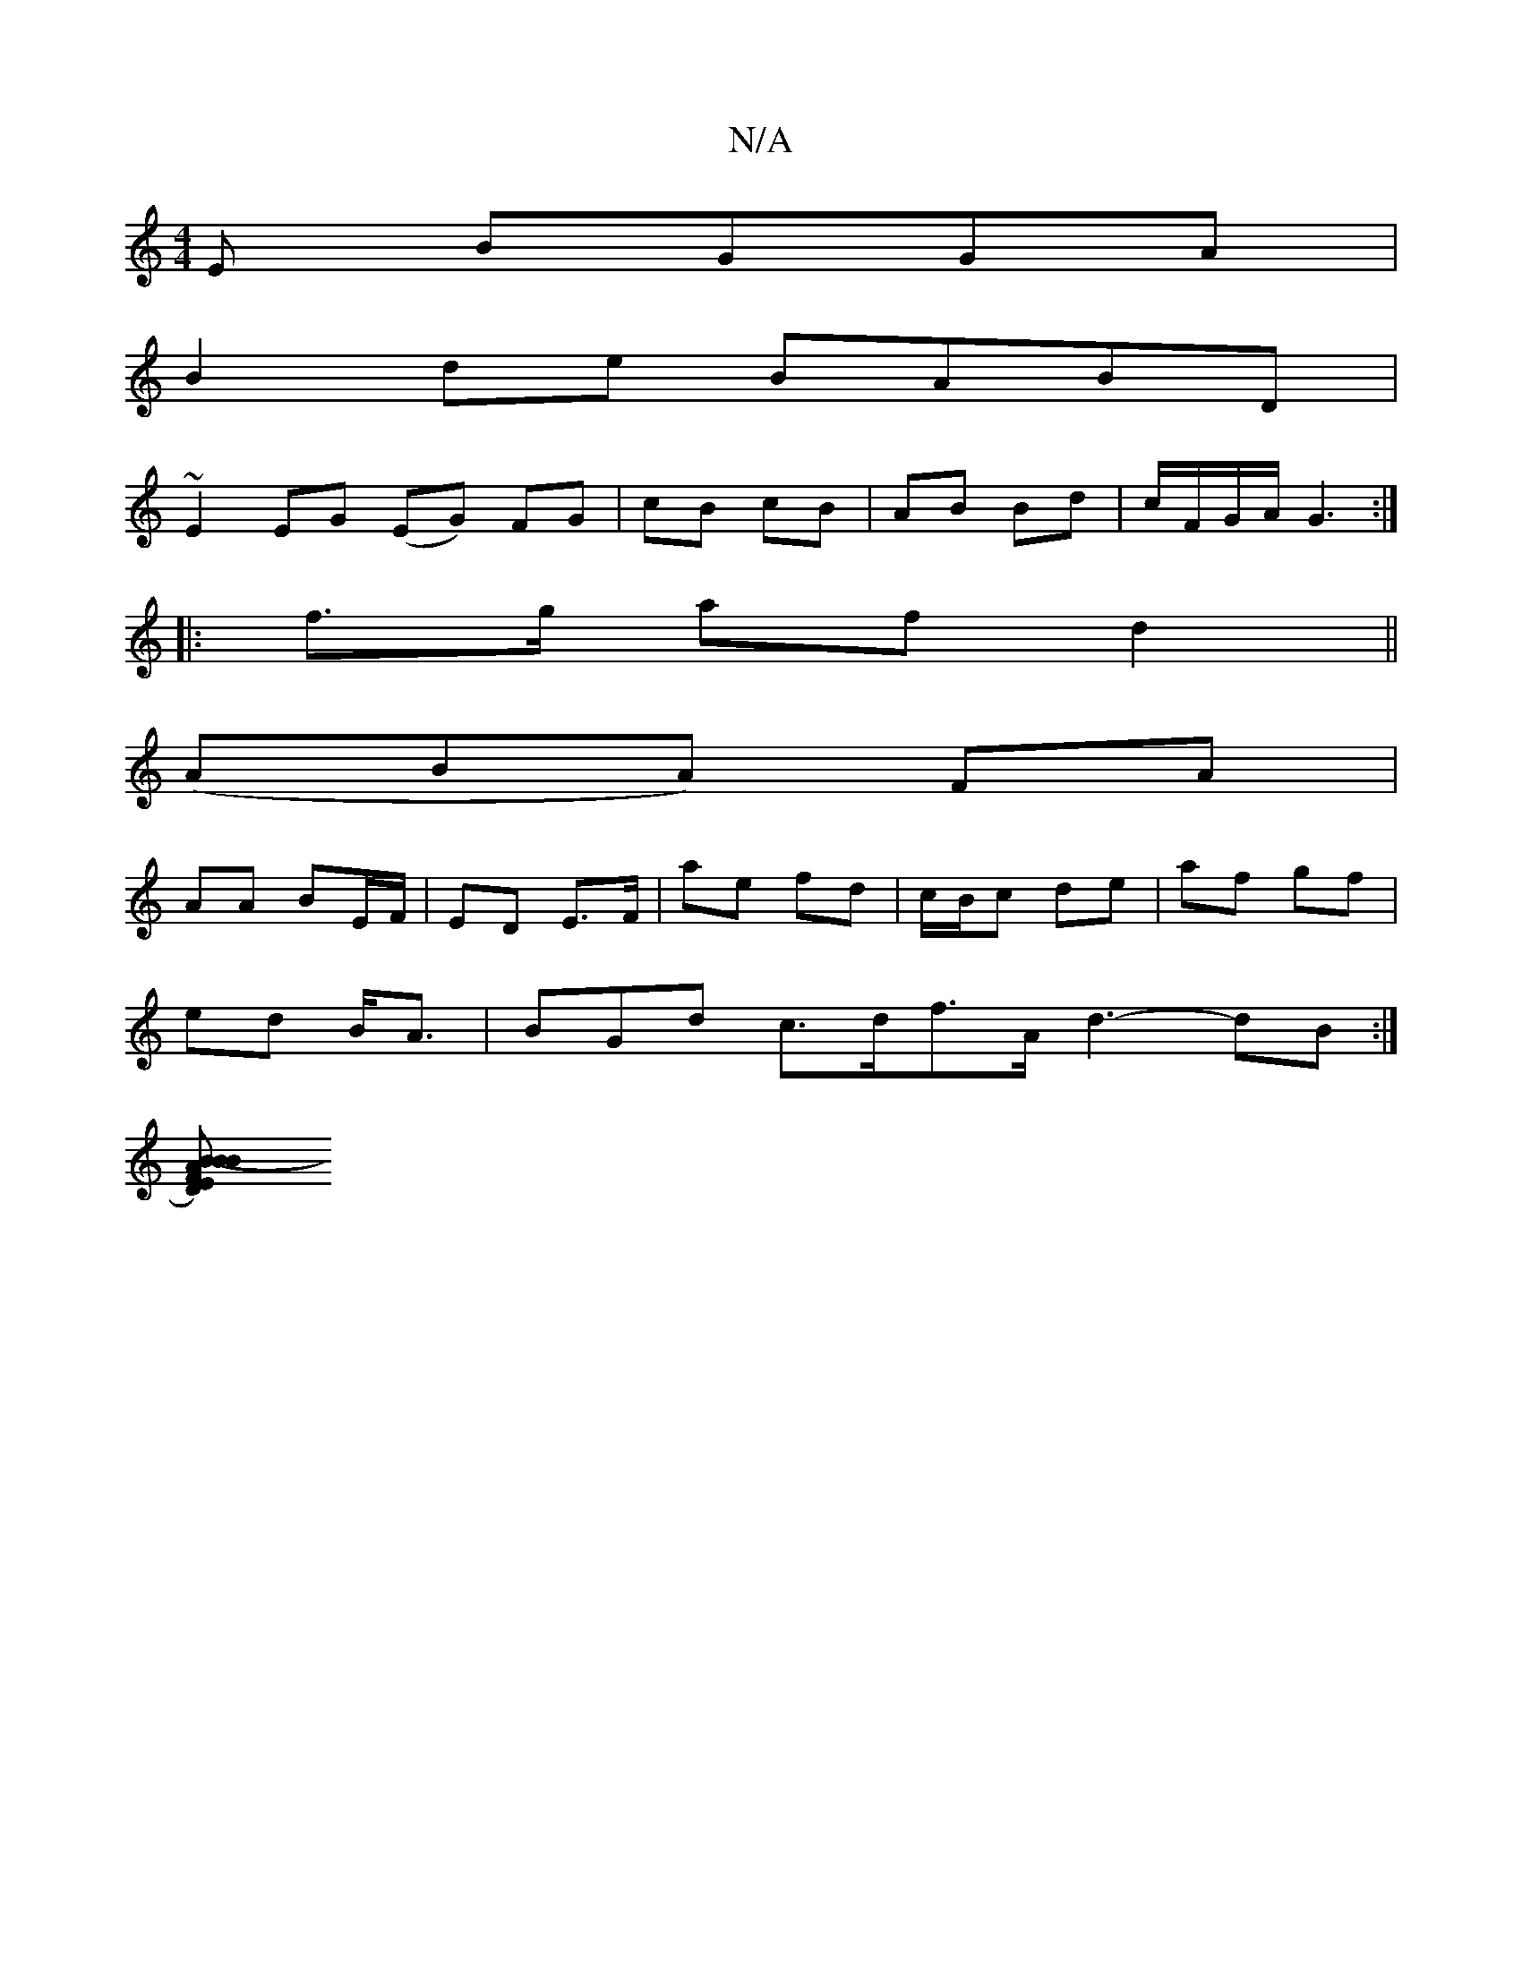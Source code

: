 X:1
T:N/A
M:4/4
R:N/A
K:Cmajor
E BGGA|
B2de BABD|
~E2EG (EG) FG|cB cB|AB Bd|c/F/G/A/ G3:|
|: f>g af- d2 ||
(ABA) FA|
AA BE/F/|ED E>F|ae fd|c/B/c- de | af gf |
ed B<A | BGd c>df>A d3-dB:|
[ED) FB- AB|"Bm"(AG)|A3 F G/A":||

|:c2e gc=